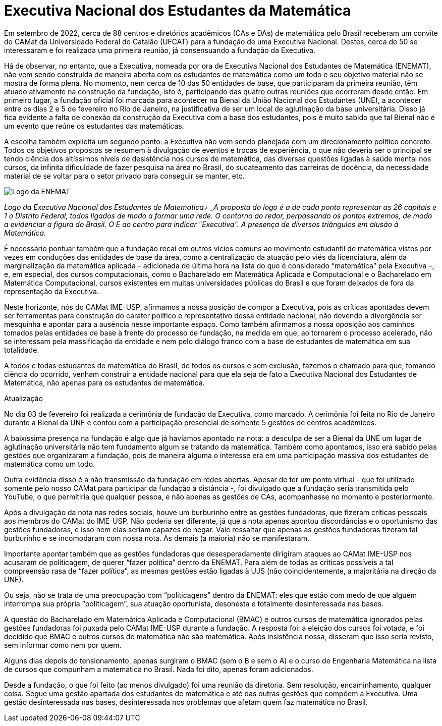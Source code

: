 = Executiva Nacional dos Estudantes da Matemática
:page-identificador: 20230303_enemat_atualizacao
:page-data: "03 de março de 2023"
:page-layout: boletime_post
:page-categories: [boletime_post]
:page-tags: ['ENEMAT', 'BoletIME']
:page-boletime: 'Março/2023'
:page-autoria: 'CAMat'
:page-resumo: ['No início deste ano, o CAMat divulgou uma nota política expondo o processo da fundação da Executiva Nacional dos Estudantes de Matemática. Trazemos nesta edição a nota na íntegra e uma segunda nota atualizando os acontecimentos decorridos da primeira nota e a fundação da ENEMAT. É importante que os estudantes de matemática leiam e se apropriem sobre a questão posta. O CAMat deverá convocar em breve espaço de discussão para podermos coletivamente pensarmos nas possibilidades de atuação na ENEMAT.']

Em setembro de 2022, cerca de 88 centros e diretórios acadêmicos (CAs e DAs) de matemática pelo Brasil receberam um convite do CAMat da Universidade Federal do Catalão (UFCAT) para a fundação de uma Executiva Nacional. Destes, cerca de 50 se interessaram e foi realizada uma primeira reunião, já consensuando a fundação da Executiva.

Há de observar, no entanto, que a Executiva, nomeada por ora de Executiva Nacional dos Estudantes de Matemática (ENEMAT), não vem sendo construída de maneira aberta com os estudantes de matemática como um todo e seu objetivo material não se mostra de forma plena. No momento, nem cerca de 10 das 50 entidades de base, que participaram da primeira reunião, têm atuado ativamente na construção da fundação, isto é, participando das quatro outras reuniões que ocorreram desde então. Em primeiro lugar, a fundação oficial foi marcada para acontecer na Bienal da União Nacional dos Estudantes (UNE), a acontecer entre os dias 2 e 5 de fevereiro no Rio de Janeiro, na justificativa de ser um local de aglutinação da base universitária. Disso já fica evidente a falta de conexão da construção da Executiva com a base dos estudantes, pois é muito sabido que tal Bienal não é um evento que reúne os estudantes das matemáticas.

A escolha também explicita um segundo ponto: a Executiva não vem sendo planejada com um direcionamento político concreto. Todos os objetivos propostos se resumem à divulgação de eventos e trocas de experiência, o que não deveria ser o principal se tendo ciência dos altíssimos níveis de desistência nos cursos de matemática, das diversas questões ligadas à saúde mental nos cursos, da infinita dificuldade de fazer pesquisa na área no Brasil, do sucateamento das carreiras de docência, da necessidade material de se voltar para o setor privado para conseguir se manter, etc.

[.img]
--
image::boletime/posts/{page-identificador}/logo_enemat.jpeg[Logo da ENEMAT]
_Logo da Executiva Nacional dos Estudantes de Matemática+
_A proposta do logo é a de cada ponto representar as 26 capitais e 1 o Distrito Federal, todos ligados de modo a formar uma rede. O contorno ao redor, perpassando os pontos extremos, de modo a evidenciar a figura do Brasil. O E ao centro para indicar "Executiva". A presença de diversos triângulos em alusão à Matemática._
--

É necessário pontuar também que a fundação recai em outros vícios comuns ao movimento estudantil de matemática vistos por vezes em conduções das entidades de base da área, como a centralização da atuação pelo viés da licenciatura, além da marginalização da matemática aplicada – adicionada de última hora na lista do que é considerado “matemática” pela Executiva –, e, em especial, dos cursos computacionais, como o Bacharelado em Matemática Aplicada e Computacional e o Bacharelado em Matemática Computacional, cursos existentes em muitas universidades públicas do Brasil e que foram deixados de fora da representação da Executiva.

Neste horizonte, nós do CAMat IME-USP, afirmamos a nossa posição de compor a Executiva, pois as críticas apontadas devem ser ferramentas para construção do caráter político e representativo dessa entidade nacional, não devendo a divergência ser mesquinha e apontar para a ausência nesse importante espaço. Como também afirmamos a nossa oposição aos caminhos tomados pelas entidades de base à frente do processo de fundação, na medida em que, ao tornarem o processo acelerado, não se interessam pela massificação da entidade e nem pelo diálogo franco com a base de estudantes de matemática em sua totalidade.

A todos e todas estudantes de matemática do Brasil, de todos os cursos e sem exclusão, fazemos o chamado para que, tomando ciência do ocorrido, venham construir a entidade nacional para que ela seja de fato a Executiva Nacional dos Estudantes de Matemática, não apenas para os estudantes de matemática.

Atualização

No dia 03 de fevereiro foi realizada a cerimônia de fundação da Executiva, como marcado. A cerimônia foi feita no Rio de Janeiro durante a Bienal da UNE e contou com a participação presencial de somente 5 gestões de centros acadêmicos.

A baixíssima presença na fundação é algo que já havíamos apontado na nota: a desculpa de ser a Bienal da UNE um lugar de aglutinação universitária não tem fundamento algum se tratando da matemática. Também como apontamos, isso era sabido pelas gestões que organizaram a fundação, pois de maneira alguma o interesse era em uma participação massiva dos estudantes de matemática como um todo.

Outra evidência disso é a não transmissão da fundação em redes abertas. Apesar de ter um ponto virtual - que foi utilizado somente pelo nosso CAMat para participar da fundação à distância -, foi divulgado que a fundação seria transmitida pelo YouTube, o que permitiria que qualquer pessoa, e não apenas as gestões de CAs, acompanhasse no momento e posteriormente.

Após a divulgação da nota nas redes sociais, houve um burburinho entre as gestões fundadoras, que fizeram críticas pessoais aos membros do CAMat do IME-USP. Não poderia ser diferente, já que a nota apenas apontou discordâncias e o oportunismo das gestões fundadoras, e isso nem elas seriam capazes de negar. Vale ressaltar que apenas as gestões fundadoras fizeram tal burburinho e se incomodaram com nossa nota. As demais (a maioria) não se manifestaram.

Importante apontar também que as gestões fundadoras que desesperadamente dirigiram ataques ao CAMat IME-USP nos acusaram de politicagem, de querer “fazer política” dentro da ENEMAT. Para além de todas as críticas possíveis a tal compreensão rasa de “fazer política”, as mesmas gestões estão ligadas à UJS (não coincidentemente, a majoritária na direção da UNE).

Ou seja, não se trata de uma preocupação com “politicagens” dentro da ENEMAT: eles que estão com medo de que alguém interrompa sua própria “politicagem”, sua atuação oportunista, desonesta e totalmente desinteressada nas bases.

A questão do Bacharelado em Matemática Aplicada e Computacional (BMAC) e outros cursos de matemática ignorados pelas gestões fundadoras foi puxada pelo CAMat IME-USP durante a fundação. A resposta foi: a eleição dos cursos foi votada, e foi decidido que BMAC e outros cursos de matemática não são matemática. Após insistência nossa, disseram que isso seria revisto, sem informar como nem por quem.

Alguns dias depois do tensionamento, apenas surgiram o BMAC (sem o B e sem o A) e o curso de Engenharia Matemática na lista de cursos que compunham a matemática no Brasil. Nada foi dito, apenas foram adicionados.

Desde a fundação, o que foi feito (ao menos divulgado) foi uma reunião da diretoria. Sem resolução, encaminhamento, qualquer coisa. Segue uma gestão apartada dos estudantes de matemática e até das outras gestões que compõem a Executiva. Uma gestão desinteressada nas bases, desinteressada nos problemas que afetam quem faz matemática no Brasil.